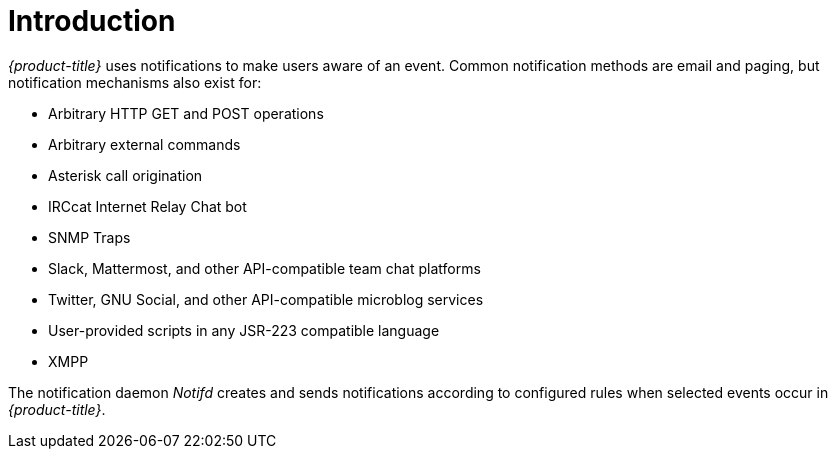 
[[ga-notifications-introduction]]
= Introduction

_{product-title}_ uses notifications to make users aware of an event.
Common notification methods are email and paging, but notification mechanisms also exist for:

* Arbitrary HTTP GET and POST operations
* Arbitrary external commands
* Asterisk call origination
* IRCcat Internet Relay Chat bot
* SNMP Traps
* Slack, Mattermost, and other API-compatible team chat platforms
* Twitter, GNU Social, and other API-compatible microblog services
* User-provided scripts in any JSR-223 compatible language
* XMPP

The notification daemon _Notifd_ creates and sends notifications according to configured rules when selected events occur in _{product-title}_.
